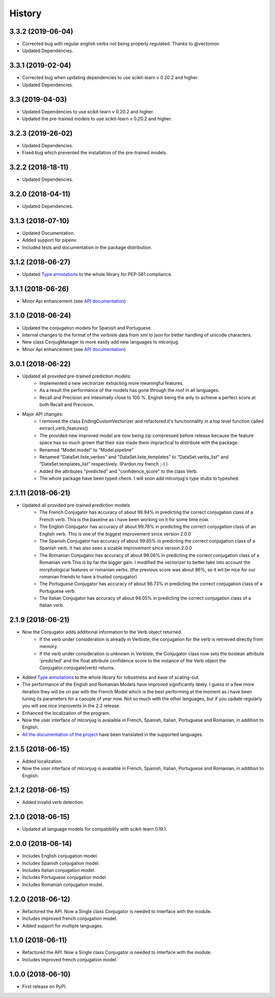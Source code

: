 =======
History
=======

3.3.2 (2019-06-04)
------------------

* Corrected bug with regular english verbs not being properly regulated. Thanks to @vectomon
* Updated Dependencies.

3.3.1 (2019-02-04)
------------------

* Corrected bug when updating dependencies to use scikit-learn v 0.20.2 and higher.
* Updated Dependencies.

3.3 (2019-04-03)
------------------

* Updated Dependencies to use scikit-learn v 0.20.2 and higher.
* Updated the pre-trained models to use scikit-learn v 0.20.2 and higher.

3.2.3 (2019-26-02)
------------------

* Updated Dependencies.
* Fixed bug which prevented the installation of the pre-trained models.

3.2.2 (2018-18-11)
------------------

* Updated Dependencies.

3.2.0 (2018-04-11)
------------------

* Updated Dependencies.

3.1.3 (2018-07-10)
------------------

* Updated Documentation.
* Added support for pipenv.
* Included tests and documentation in the package distribution.


3.1.2 (2018-06-27)
------------------

* Updated `Type annotations`_ to the whole library for PEP-561 compliance.


3.1.1 (2018-06-26)
------------------

* Minor Api enhancement (see `API documentation`_)


3.1.0 (2018-06-24)
------------------

* Updated the conjugation models for Spanish and Portuguese.
* Internal changes to the format of the verbiste data from xml to json for better handling of unicode characters.
* New class ConjugManager to more easily add new languages to mlconjug.
* Minor Api enhancement (see `API documentation`_)


3.0.1 (2018-06-22)
------------------

* Updated all provided pre-trained prediction models:
    - Implemented a new vectrorizer extracting more meaningful features.
    - As a result the performance of the models has gone through the roof in all languages.
    - Recall and Precision are intesimally close to 100 %. English being the anly to achieve a perfect score at both Recall and Precision.

* Major API changes:
    - I removed the class EndingCustomVectorizer and refactored it's functionnality in a top level function called extract_verb_features()
    - The provided new improved model are now being zip compressed before release because the feature space has so much grown that their size made them impractical to distribute with the package.
    - Renamed "Model.model" to "Model.pipeline"
    - Renamed "DataSet.liste_verbes" and "DataSet.liste_templates" to "DataSet.verbs_list" and "DataSet.templates_list" respectively. (Pardon my french ;-) )
    - Added the attributes "predicted" and "confidence_score" to the class Verb.
    - The whole package have been typed check. I will soon add mlconjug's type stubs to typeshed.


2.1.11 (2018-06-21)
-------------------

* Updated all provided pre-trained prediction models
    - The French Conjugator has accuracy of about 99.94% in predicting the correct conjugation class of a French verb. This is the baseline as i have been working on it for some time now.
    - The English Conjugator has accuracy of about 99.78% in predicting the correct conjugation class of an English verb. This is one of the biggest improvement since version 2.0.0
    - The Spanish Conjugator has accuracy of about 99.65% in predicting the correct conjugation class of a Spanish verb. It has also seen a sizable improvement since version 2.0.0
    - The Romanian Conjugator has accuracy of about 99.06% in predicting the correct conjugation class of a Romanian verb.This is by far the bigger gain. I modified the vectorizer to better take into account the morphological features or romanian verbs. (the previous score was about 86%, so it wil be nice for our romanian friends to have a trusted conjugator)
    - The Portuguese Conjugator has accuracy of about 96.73% in predicting the correct conjugation class of a Portuguese verb.
    - The Italian Conjugator has accuracy of about 94.05% in predicting the correct conjugation class of a Italian verb.


2.1.9 (2018-06-21)
------------------

* Now the Conjugator adds additional information to the Verb object returned.
    - If the verb under consideration is already in Verbiste, the conjugation for the verb is retrieved directly from memory.
    - If the verb under consideration is unknown in Verbiste, the Conjugator class now sets the boolean attribute 'predicted' and the float attribute confidence score to the instance of the Verb object the Conjugator.conjugate(verb) returns.
* Added `Type annotations`_ to the whole library for robustness and ease of scaling-out.
* The performance of the Engish and Romanian Models have improved significantly lately. I guess in a few more iteration they will be on par with the French Model which is the best performing at the moment as i have been tuning its parameters for a caouple of year now. Not so much with the other languages, but if you update regularly you will see nice improvents in the 2.2 release.
* Enhanced the localization of the program.
* Now the user interface of mlconjug is avalaible in French, Spanish, Italian, Portuguese and Romanian, in addition to English.
* `All the documentation of the project`_ have been translated in the supported languages.


.. _Type annotations: https://github.com/python/typeshed
.. _All the documentation of the project: https://mlconjug.readthedocs.io/en/latest/
.. _API documentation: https://mlconjug.readthedocs.io/en/latest/modules.html


2.1.5 (2018-06-15)
------------------

* Added localization.
* Now the user interface of mlconjug is avalaible in French, Spanish, Italian, Portuguese and Romanian, in addition to English.


2.1.2 (2018-06-15)
------------------

* Added invalid verb detection.


2.1.0 (2018-06-15)
------------------

* Updated all language models for compatibility with scikit-learn 0.19.1.


2.0.0 (2018-06-14)
------------------

* Includes English conjugation model.
* Includes Spanish conjugation model.
* Includes Italian conjugation model.
* Includes Portuguese conjugation model.
* Includes Romanian conjugation model.


1.2.0 (2018-06-12)
------------------

* Refactored the API. Now a Single class Conjugator is needed to interface with the module.
* Includes improved french conjugation model.
* Added support for multiple languages.


1.1.0 (2018-06-11)
------------------

* Refactored the API. Now a Single class Conjugator is needed to interface with the module.
* Includes improved french conjugation model.


1.0.0 (2018-06-10)
------------------

* First release on PyPI.




